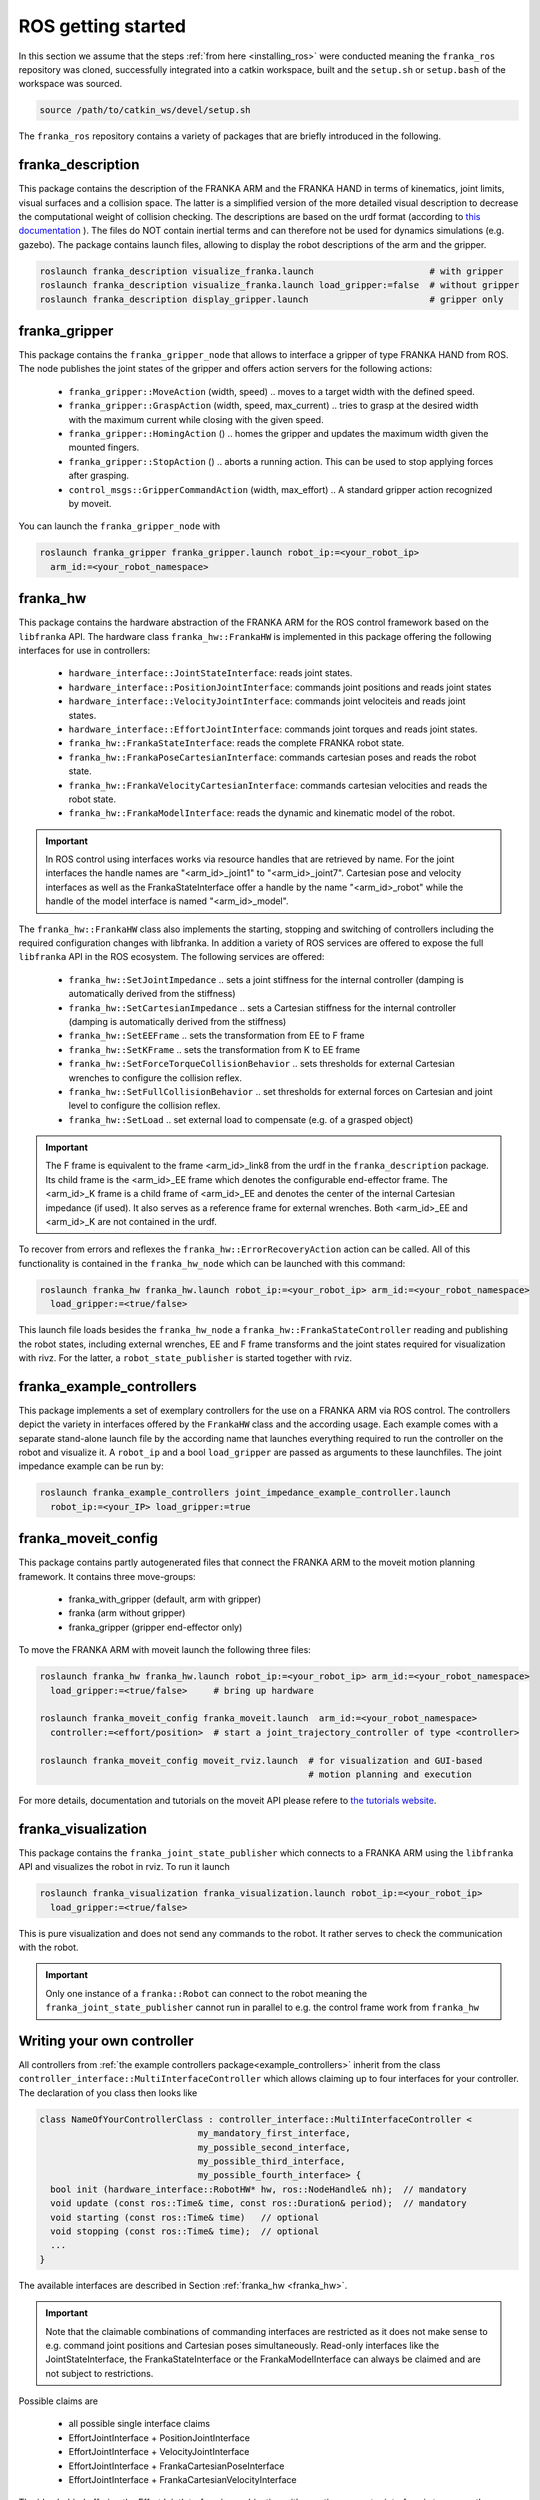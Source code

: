 ROS getting started
===================

In this section we assume that the steps :ref:`from here <installing_ros>` were conducted meaning
the ``franka_ros`` repository was cloned, successfully integrated into a catkin workspace, built and
the ``setup.sh`` or ``setup.bash`` of the workspace was sourced.

.. code-block:: shell

   source /path/to/catkin_ws/devel/setup.sh


The ``franka_ros`` repository contains a variety of packages that are briefly introduced in the
following. 


franka_description
------------------
This package contains the description of the FRANKA ARM and the FRANKA HAND in terms of kinematics,
joint limits, visual surfaces and a collision space. The latter is a simplified version of the
more detailed visual description to decrease the computational weight of collision checking. The
descriptions are based on the urdf format (according to `this documentation
<http://wiki.ros.org/urdf/XML>`_ ). The files do NOT contain inertial terms and can therefore not be
used for dynamics simulations (e.g. gazebo). The package contains launch files, allowing to display
the robot descriptions of the arm and the gripper.

.. code-block:: shell

    roslaunch franka_description visualize_franka.launch                      # with gripper
    roslaunch franka_description visualize_franka.launch load_gripper:=false  # without gripper
    roslaunch franka_description display_gripper.launch                       # gripper only


franka_gripper
--------------
This package contains the ``franka_gripper_node`` that allows to interface a gripper of type
FRANKA HAND from ROS. The node publishes the joint states of the gripper and offers action servers
for the following actions:

 * ``franka_gripper::MoveAction`` (width, speed) .. moves to a target width with the defined speed.
 * ``franka_gripper::GraspAction`` (width, speed, max_current) .. tries to grasp at the desired
   width with the maximum current while closing with the given speed.
 * ``franka_gripper::HomingAction`` () .. homes the gripper and updates the maximum width given the
   mounted fingers.
 * ``franka_gripper::StopAction`` () .. aborts a running action. This can be used to stop applying
   forces after grasping.
 * ``control_msgs::GripperCommandAction`` (width, max_effort) .. A standard gripper action
   recognized by moveit.


You can launch the ``franka_gripper_node`` with

.. code-block:: shell

    roslaunch franka_gripper franka_gripper.launch robot_ip:=<your_robot_ip>
      arm_id:=<your_robot_namespace>

.. _franka_hw:

franka_hw
---------
This package contains the hardware abstraction of the FRANKA ARM for the ROS control framework
based on the ``libfranka`` API. The hardware class ``franka_hw::FrankaHW`` is implemented in this
package offering the following interfaces for use in controllers:

 * ``hardware_interface::JointStateInterface``:  reads joint states.
 * ``hardware_interface::PositionJointInterface``:  commands joint positions and reads joint states
 * ``hardware_interface::VelocityJointInterface``:  commands joint velociteis and reads joint
   states.
 * ``hardware_interface::EffortJointInterface``:  commands joint torques and reads joint states.
 * ``franka_hw::FrankaStateInterface``:  reads the complete FRANKA robot state.
 * ``franka_hw::FrankaPoseCartesianInterface``:  commands cartesian poses and reads the robot
   state.
 * ``franka_hw::FrankaVelocityCartesianInterface``:  commands cartesian velocities and reads the
   robot state.
 * ``franka_hw::FrankaModelInterface``:  reads the dynamic and kinematic model of the robot.

.. important::

    In ROS control using interfaces works via resource handles that are retrieved by name. For the
    joint interfaces the handle names are "<arm_id>_joint1" to "<arm_id>_joint7". Cartesian pose and
    velocity interfaces as well as the FrankaStateInterface offer a handle by the name 
    "<arm_id>_robot" while the handle of the model interface is named "<arm_id>_model". 


The ``franka_hw::FrankaHW`` class also implements the starting, stopping and switching of
controllers including the required configuration changes with libfranka. In addition a variety of 
ROS services are offered to expose the full ``libfranka`` API in the ROS ecosystem. The following
services are offered:

 * ``franka_hw::SetJointImpedance`` .. sets a joint stiffness for the internal controller
   (damping is automatically derived from the stiffness)
 * ``franka_hw::SetCartesianImpedance`` .. sets a Cartesian stiffness for the internal controller
   (damping is automatically derived from the stiffness)
 * ``franka_hw::SetEEFrame`` .. sets the transformation from EE to F frame
 * ``franka_hw::SetKFrame`` .. sets the transformation from K to EE frame
 * ``franka_hw::SetForceTorqueCollisionBehavior`` .. sets thresholds for external Cartesian wrenches
   to configure the collision reflex.
 * ``franka_hw::SetFullCollisionBehavior`` .. set thresholds for external forces on Cartesian and
   joint level to configure the collision reflex.
 * ``franka_hw::SetLoad`` .. set external load to compensate (e.g. of a grasped object)

.. important::

    The F frame is equivalent to the frame <arm_id>_link8 from the urdf in the
    ``franka_description`` package. Its child frame is the <arm_id>_EE frame which denotes the
    configurable end-effector frame. The <arm_id>_K frame is a child frame of <arm_id>_EE and
    denotes the center of the internal Cartesian impedance (if used). It also serves as a reference
    frame for external wrenches. Both <arm_id>_EE and <arm_id>_K are not contained in the urdf.


To recover from errors and reflexes the ``franka_hw::ErrorRecoveryAction`` action can be called.
All of this functionality is contained in the ``franka_hw_node`` which can be launched with this
command:

.. code-block:: shell

    roslaunch franka_hw franka_hw.launch robot_ip:=<your_robot_ip> arm_id:=<your_robot_namespace>
      load_gripper:=<true/false>


This launch file loads besides the ``franka_hw_node`` a ``franka_hw::FrankaStateController``
reading and publishing the robot states, including external wrenches, EE and F frame transforms
and the joint states required for visualization with rivz. For the latter, a
``robot_state_publisher`` is started together with rviz.


.. _example_controllers:

franka_example_controllers
--------------------------
This package implements a set of exemplary controllers for the use on a FRANKA ARM via ROS control.
The controllers depict the variety in interfaces offered by the ``FrankaHW`` class and the according
usage. Each example comes with a separate stand-alone launch file by the according name that
launches everything required to run the controller on the robot and visualize it. A ``robot_ip`` and
a bool ``load_gripper`` are passed as arguments to these launchfiles. The joint impedance example
can be run by:

.. code-block:: shell

    roslaunch franka_example_controllers joint_impedance_example_controller.launch
      robot_ip:=<your_IP> load_gripper:=true



franka_moveit_config
--------------------
This package contains partly autogenerated files that connect the FRANKA ARM to the moveit motion
planning framework. It contains three move-groups:

 * franka_with_gripper  (default, arm with gripper)
 * franka  (arm without gripper)
 * franka_gripper  (gripper end-effector only)

To move the FRANKA ARM with moveit launch the following three files:

.. code-block:: shell

    roslaunch franka_hw franka_hw.launch robot_ip:=<your_robot_ip> arm_id:=<your_robot_namespace>
      load_gripper:=<true/false>     # bring up hardware
    
    roslaunch franka_moveit_config franka_moveit.launch  arm_id:=<your_robot_namespace>
      controller:=<effort/position>  # start a joint_trajectory_controller of type <controller>
    
    roslaunch franka_moveit_config moveit_rviz.launch  # for visualization and GUI-based
                                                       # motion planning and execution


For more details, documentation and tutorials on the moveit API please refere to
`the tutorials website <http://docs.ros.org/kinetic/api/moveit_tutorials/html/>`_.


franka_visualization
--------------------
This package contains the ``franka_joint_state_publisher`` which connects to a FRANKA ARM
using the ``libfranka`` API and visualizes the robot in rviz. To run it launch

.. code-block:: shell

    roslaunch franka_visualization franka_visualization.launch robot_ip:=<your_robot_ip>
      load_gripper:=<true/false>


This is pure visualization and does not send any commands to the robot. It rather serves to check
the communication with the robot.

.. important::

    Only one instance of a ``franka::Robot`` can connect to the robot meaning the
    ``franka_joint_state_publisher`` cannot run in parallel to e.g. the control frame work from
    ``franka_hw``


Writing  your own controller
----------------------------
All controllers from  :ref:`the example controllers package<example_controllers>` inherit from the
class ``controller_interface::MultiInterfaceController`` which allows claiming up to four interfaces
for your controller. The declaration of you class then looks like

.. code-block:: c++

    class NameOfYourControllerClass : controller_interface::MultiInterfaceController <
                                  my_mandatory_first_interface,
                                  my_possible_second_interface,
                                  my_possible_third_interface,
                                  my_possible_fourth_interface> {
      bool init (hardware_interface::RobotHW* hw, ros::NodeHandle& nh);  // mandatory
      void update (const ros::Time& time, const ros::Duration& period);  // mandatory
      void starting (const ros::Time& time)   // optional
      void stopping (const ros::Time& time);  // optional
      ...                           
    }


The available interfaces are described in Section :ref:`franka_hw <franka_hw>`.

.. important::
    Note that the claimable combinations of commanding interfaces are restricted as it does not make
    sense to e.g. command joint positions and Cartesian poses simultaneously. Read-only interfaces
    like the JointStateInterface, the FrankaStateInterface or the FrankaModelInterface can always be
    claimed and are not subject to restrictions.  
    
    
Possible claims are

 * all possible single interface claims
 * EffortJointInterface + PositionJointInterface
 * EffortJointInterface + VelocityJointInterface 
 * EffortJointInterface + FrankaCartesianPoseInterface
 * EffortJointInterface + FrankaCartesianVelocityInterface

The idea behind offering the EffortJointInterface in combination with a motion generator interface
is to expose the internal motion generators to the user. The answer to the motion generator commands
can allways be read in the robot state one time step later. This can make sense e.g. in the case
where you want to follow a Cartesian trajectory using your own joint torque controller. You would
claim the combination EffortJointInterface + FrankaCartesianPoseInterface, stream your trajectory
into in the FrankaCartesianPoseInterface and compute your torque commands based on the resulting
desired joint pose (q_d) from the robot state. Doing that you would basically use the FRANKA
built-in inverse kinematics instead of having to solve that on your own.

To implement a fully functional controller you have to implement at least the inherited virtual
functions ``init`` and ``update``. Initializing e.g. start poses should be done in ``starting`` as
``starting`` is called when restarting the controller while ``init`` is called only once when
loading the controller. The ``stopping`` method should contain shutdown related functionality
if needed.

.. important::

    When commanding velocities do NOT command zeros in ``stopping`` as it might be called during
    motion which is equivalent to commanding a jump in velocity leading to very high resulting
    torques which can damage your hardware. Rather let the built-in stopping beahvior bring the
    robot to rest in that case. 


To run your own controller, your controller class must be exported correctly with ``pluginlib``
which requires adding

.. code-block:: c++

    #include <pluginlib/class_list_macros.h>
    // Implementation ..
    PLUGINLIB_EXPORT_CLASS(name_of_your_controller_package::NameOfYourControllerClass,
                           controller_interface::ControllerBase)


to the bottom of your controllers .cpp file. In addition you need to define a plugin.xml file with
the content

.. code-block:: xml

      <library path="lib/lib<name_of_your_controller_library>">
        <class name="name_of_your_controller_package/NameOfYourControllerClass"
               type="name_of_your_controller_package::NameOfYourControllerClass"
               base_class_type="controller_interface::ControllerBase">
          <description>
            Some text to describe what your controller is doing
          </description>
        </class>
      </library>


which is exported by adding

.. code-block:: xml

    <export>
      <controller_interface plugin="${prefix}/plugin.xml"/>
    </export>


to your package.xml. To run your controller you need to load at least a controller name in
combination with a controller type to the ROS parameter server. Additionally you can include all
other parameters you need. An exemplary configuration.yaml file can look like:

.. code-block:: yaml

    your_custom_controller_name:
      type: name_of_your_controller_package/NameOfYourControllerClass
      additional_example_parameter: 0.0
      # ..

You can now start your controller using the ``controller_spawner`` node from ROS control or via the
service calls offered by the ``hardware_manager``. Just make sure both the ``controller_spawner`` and
the ``franka_hw_node`` run in the same namespace. For more details see the controllers from the
:ref:`franka_example_controllers package<example_controllers>` or the tutorials under
`wiki.ros.org/ros_control/Tutorials <http://wiki.ros.org/ros_control/Tutorials>`_.

